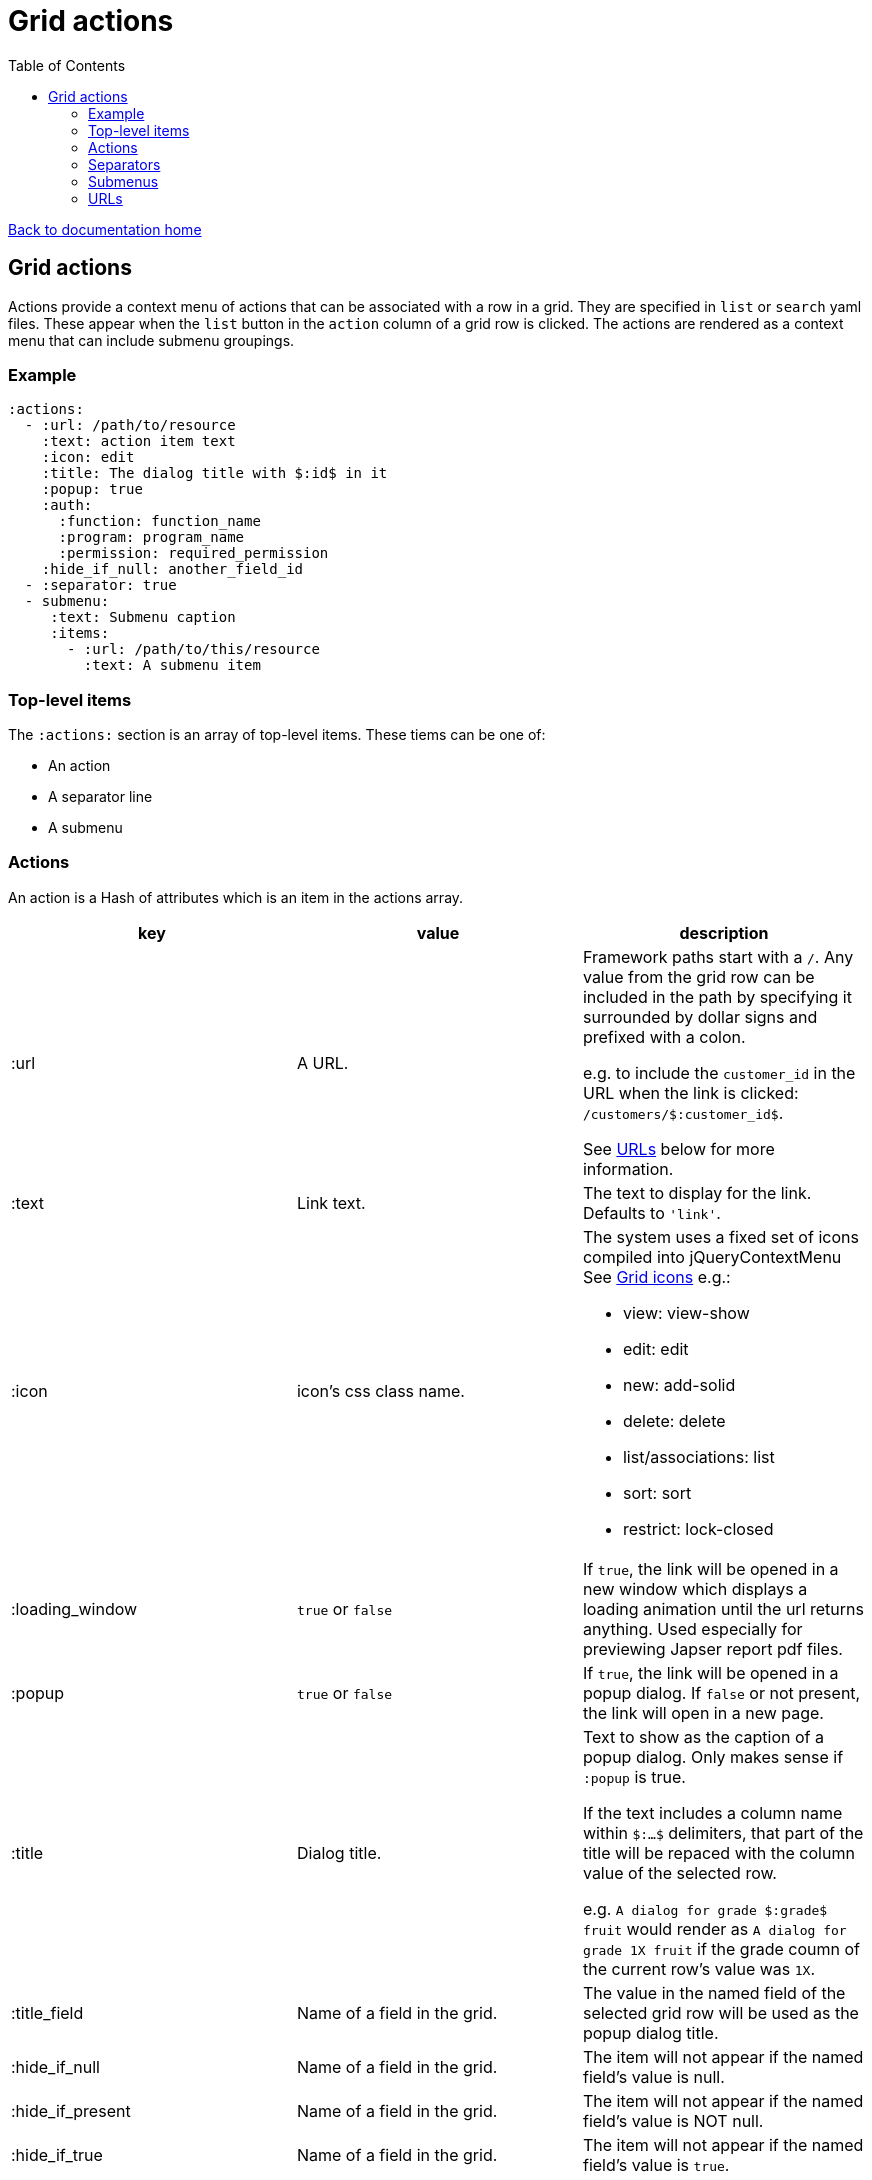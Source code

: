 = Grid actions
:toc:

link:/developer_documentation/start.adoc[Back to documentation home]

== Grid actions

Actions provide a context menu of actions that can be associated with a row in a grid.
They are specified in `list` or `search` yaml files.
These appear when the `list` button in the `action` column of a grid row is clicked.
The actions are rendered as a context menu that can include submenu groupings.

=== Example

[source,yaml]
----
:actions:
  - :url: /path/to/resource
    :text: action item text
    :icon: edit
    :title: The dialog title with $:id$ in it
    :popup: true
    :auth:
      :function: function_name
      :program: program_name
      :permission: required_permission
    :hide_if_null: another_field_id
  - :separator: true
  - submenu:
     :text: Submenu caption
     :items:
       - :url: /path/to/this/resource
         :text: A submenu item
----

=== Top-level items

The `:actions:` section is an array of top-level items.
These tiems can be one of:

* An action
* A separator line
* A submenu

=== Actions

An action is a Hash of attributes which is an item in the actions array.

|===
|key |value |description

|:url
|A URL.
a|Framework paths start with a `/`. Any value from the grid row can be included in the path by specifying it surrounded by dollar signs and prefixed with a colon.

e.g. to include the `customer_id` in the URL when the link is clicked: `/customers/$:customer_id$`.

See <<URLs>> below for more information.

|:text
|Link text.
|The text to display for the link. Defaults to `'link'`.

|:icon
|icon's css class name.
a|The system uses a fixed set of icons compiled into jQueryContextMenu
See link:/development/grid_icons[Grid icons]
e.g.:

* view: view-show
* edit: edit
* new: add-solid
* delete: delete
* list/associations: list
* sort: sort
* restrict: lock-closed

|:loading_window
|`true` or `false`
|If `true`, the link will be opened in a new window which displays a loading animation until the url returns anything. Used especially for previewing Japser report pdf files.

|:popup
|`true` or `false`
|If `true`, the link will be opened in a popup dialog. If `false` or not present, the link will open in a new page.

|:title
|Dialog title.
a|Text to show as the caption of a popup dialog. Only makes sense if `:popup` is true.

If the text includes a column name within `$:...$` delimiters, that part of the title will be repaced with the column value of the selected row.

e.g. `A dialog for grade $:grade$ fruit` would render as `A dialog for grade 1X fruit` if the grade coumn of the current row's value was `1X`.

|:title_field
|Name of a field in the grid.
|The value in the named field of the selected grid row will be used as the popup dialog title.

|:hide_if_null
|Name of a field in the grid.
|The item will not appear if the named field's value is null.

|:hide_if_present
|Name of a field in the grid.
|The item will not appear if the named field's value is NOT null.

|:hide_if_true
|Name of a field in the grid.
|The item will not appear if the named field's value is `true`.

|:hide_if_false
|Name of a field in the grid.
|The item will not appear if the named field's value is `false`.

|:is_delete
|`true` or `false`
a|If `true`, a prompt dialog will force the user to choose OK to continue or Cancel.

The link will be POSTed to the server with `_method` = `'DELETE'` if the user chooses OK.

**NB** for this to be a `fetch` call, the `:popup` value must also be `true`.

|:prompt
|Text - a question to ask the user.
|If present, a prompt dialog will show this text, asking the user to choose OK to continue or Cancel.

|:auth
|A Hash with `:function`, `:program` and `:permission` keys.
a|If the user does not have the required permission, the link will not appear.

This is usually used when an action requires a special level of authorisation -- not so much for basic CRUD authorisations (which are almost implied by the fact that the user can call the list action and thus has permission to at least view the applicable program).

|===

=== Separators

Separators take the form of `:separator: true`. The value is irrelevant -- a separator will be rendered if the key `:separator:` is present with any value.

=== Submenus

Submenus are sub-groupings of actions. Submenus have an items array that can contain actions, separators and other submenus.

[source,yaml]
----
:submenu:
  :text: Submenu title         # <1>
  :items:                      # <2>
----
<1> This text appears in the context menu with a right-pointing arrowhead.
<2> Items is an array of items just like under <<Actions>>. These appear to the right of the arrowhead.

=== URLs

URL strings are relative to the root and start with a `/`.

Tokens (`$:xxx$`) in the URL are replaced by their matching column values in the selected row. Here `$:xxx$` will be replaced by the value in the `xxx` column of the selected row.

*List* URLS start with `/list/` and are followed by the filename without extension of the list to render. e.g. `/list/users` will render the grid defined in `grid_definitions/lists/users.yml`.

*Search* URLS start with `/search/` and are followed by the filename without extension of the search to render. e.g. `/search/users` will render the grid defined in `grid_definitions/searches/users.yml`.

There are a few _special_ URLs that link to other grids to render a *filtered* list or a *multiselect* list.

==== Link to a filtered list

Create a link like this to link to a grid that is filtered in some way by values in the current row.

Add `with_params?key=KEYNAME&id=$:id$` at the end of the URL to render a list that has a `:conditions` section named `KEYNAME` and has a `col` entry for `id`.
[source,yaml]
----
- :url: "/list/user_program_permissions/with_params?key=standard&id=$:id$"
----

Then in the `user_program_permissions.yml` file in the `list` directory:
[source,yaml]
----
:dataminer_definition: user_program_permissions # <1>
:conditions:
  :standard:                                    # <2>
    - :col: pu.user_id                          # <3>
      :op: =                                    # <4>
      :val: $:id$                               # <5>
----
<1> The dataminer query definition in `grid_definitions/dataminer_queries/`.
<2> This matches the value of `key` in the URL.
<3> The name of a parameter in the query definition specified in (1).
<4> The operator to apply (=, <, > etc.)
<5> The value to apply. Matches `$:id$` in the calling URL which will be set to the `id` column of the selected row in the grid.

==== Link to a multiselect grid

Create a link like this to link to a grid that presents multiselect choices. The grid can be filtered by parameter(s) in the link, and/or it can have pre-selections made based on parameter(s) in the link.

add `multi?key=KEYNAME&id=$:id$` to render a list that has a `:multiselect` section named `KEYNAME`.

[source,yaml]
----
- :url: "/list/users/multi?key=progfunc_users&id=$:id$"
----

Then in the `users.yml` file in the `list` directory:
[source,yaml]
----
:multiselect:
  :progfunc_users:
    :url: "/security/functional_areas/program_functions/link_users/$:id$"
    :preselect: "SELECT user_id AS id FROM program_functions_users WHERE program_function_id = $:id$"
    :section_caption: "SELECT 'Assign users to ' || program_function_name FROM program_functions WHERE id = $:id$"
    :can_be_cleared: true
----
OR
[source,yaml]
----
- :url: "/list/user_program_permissions/multi?key=set_group&id=$:id$"
----
Then in the `user_program_permissions.yml` file in the `list` directory:
[source,yaml]
----
:multiselect:
  :set_group:
    :url: "/development/masterfiles/users/set_permissions/$:id$"
    :section_caption: "Set permissions for programs"
    :multiselect_save_method: dialog
    :conditions: some_key
:conditions:
  :some_key:
    - :col: pu.user_id
      :op: =
      :val: $:id$
----

Possible options in the `:multiselect` section:
[source,yaml]
----
:multiselect:
  :keyname:                                              # <1>
    :url: "/path/to/call/on/save"                        # <2>
    :section_caption: "SELECT statement or fixed string" # <3>
    :grid_caption: "Fixed string"                        # <4>
    :preselect: "SELECT statement"                       # <5>
    :multiselect_save_method: dialog/remote/http         # <6>
    :can_be_cleared: true                                # <7>
    :conditions: some_key                                # <8>
----
<1> Keyname to match `?key=` part of calling URL.
<2> The path to be called when the user saves a selection.
<3> Caption can be a `SELECT` query that returns the caption (using tokens from the URL) or a fixed string.
<4> Caption that appears in grid header. Fixed string. Defaults to List def caption or report caption.
<5> A `SELECT` statement that returns an `id` column. Matching ids in the grid will be pre-selected.
<6> Optional. How to save -- defaults to `http` which sends a POST request.
    `remote` will send a `POST fetch` request.
    `dialog` will send a `GET fetch` request that will render in a modal dialog.
<7> Optional. Can the user select no rows at all (to clear a previous selection). Default is `false`.
<8> Conditions key points to an entry in the `:conditions:` section to be used to filter the grid. See conditions section in filtered lists (above).

